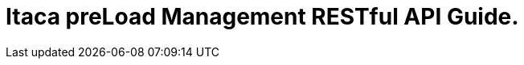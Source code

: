 :doctype: book
:icons: font
:source-highlighter: highlightjs
:toc: left
:docinfo: shared
:toclevels: 4
:sectlinks:

= Itaca preLoad Management RESTful API Guide.

